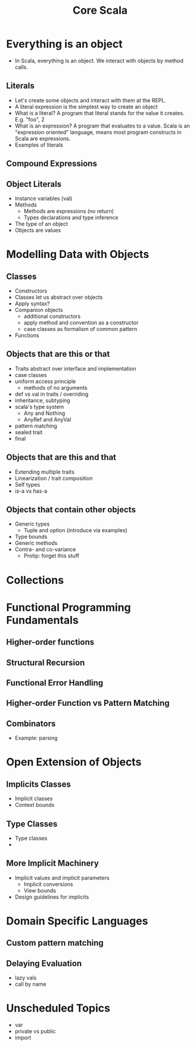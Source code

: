 #+TITLE: Core Scala

* Everything is an object
  - In Scala, everything is an object. We interact with objects by method calls.
** Literals
   - Let's create some objects and interact with them at the REPL.
   - A literal expression is the simplest way to create an object
   - What is a literal? A program that literal stands for the value it creates. E.g. "foo", 2
   - What is an expression? A program that evaluates to a value. Scala is an "expression oriented" language, means most program constructs in Scala are expressions.
   - Examples of literals
** Compound Expressions
** Object Literals
   - Instance variables (val)
   - Methods
     - Methods are expressions (no return)
     - Types declarations and type inference
   - The type of an object
   - Objects are values
* Modelling Data with Objects
** Classes
   - Constructors
   - Classes let us abstract over objects
   - Apply syntax?
   - Companion objects
     - additional constructors
     - apply method and convention as a constructor
     - case classes as formalism of common pattern
   - Functions
** Objects that are this or that
   - Traits abstract over interface and implementation
   - case classes
   - uniform access principle
     - methods of no arguments
   - def vs val in traits / overriding
   - inheritance, subtyping
   - scala's type system
     - Any and Nothing
     - AnyRef and AnyVal
   - pattern matching
   - sealed trait
   - final
** Objects that are this and that
   - Extending multiple traits
   - Linearization / trait composition
   - Self types
   - is-a vs has-a
** Objects that contain other objects
   - Generic types
     - Tuple and option (introduce via examples)
   - Type bounds
   - Generic methods
   - Contra- and co-variance
     - Protip: forget this stuff
* Collections
* Functional Programming Fundamentals
** Higher-order functions
** Structural Recursion
** Functional Error Handling
** Higher-order Function vs Pattern Matching
** Combinators
   - Example: parsing
* Open Extension of Objects
** Implicits Classes
   - Implicit classes
   - Context bounds
** Type Classes
   - Type classes
   -
** More Implicit Machinery
   - Implicit values and implicit parameters
     - Implicit conversions
     - View bounds
   - Design guidelines for implicits
* Domain Specific Languages
** Custom pattern matching
** Delaying Evaluation
   - lazy vals
   - call by name
* Unscheduled Topics
  - var
  - private vs public
  - import
